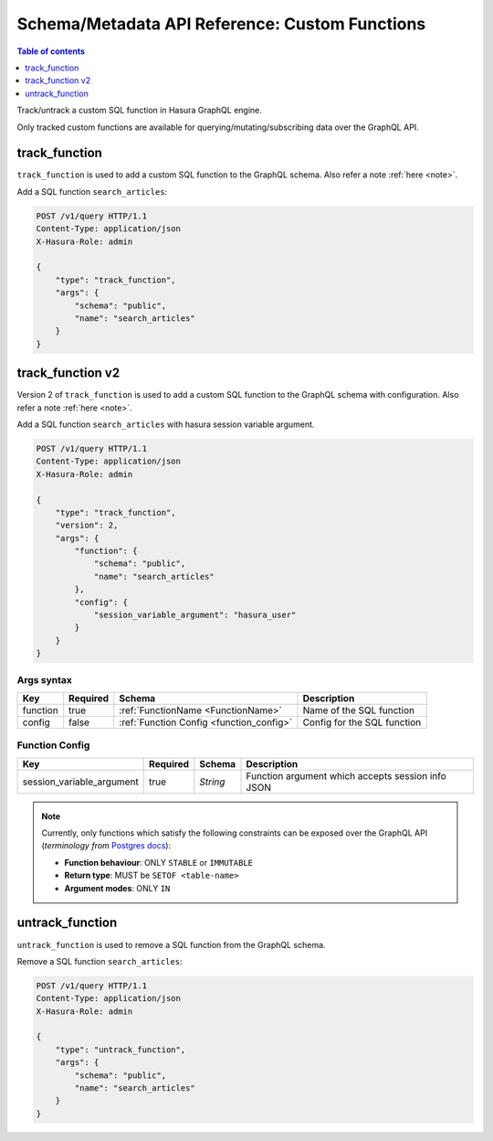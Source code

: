 Schema/Metadata API Reference: Custom Functions
===============================================

.. contents:: Table of contents
  :backlinks: none
  :depth: 1
  :local:

Track/untrack a custom SQL function in Hasura GraphQL engine.

Only tracked custom functions are available for querying/mutating/subscribing data over the GraphQL API.

.. _track_function:

track_function
--------------

``track_function`` is used to add a custom SQL function to the GraphQL schema.
Also refer a note :ref:`here <note>`.

Add a SQL function ``search_articles``:

.. code-block:: http

   POST /v1/query HTTP/1.1
   Content-Type: application/json
   X-Hasura-Role: admin

   {
       "type": "track_function",
       "args": {
           "schema": "public",
           "name": "search_articles"
       }
   }

.. _track_function_v2:

track_function v2
-----------------

Version 2 of ``track_function`` is used to add a custom SQL function to the GraphQL schema with configuration.
Also refer a note :ref:`here <note>`.

Add a SQL function ``search_articles`` with hasura session variable argument.

.. code-block:: http

   POST /v1/query HTTP/1.1
   Content-Type: application/json
   X-Hasura-Role: admin

   {
       "type": "track_function",
       "version": 2,
       "args": {
           "function": {
               "schema": "public",
               "name": "search_articles"
           },
           "config": {
               "session_variable_argument": "hasura_user"
           }
       }
   }

.. _track_function_args_syntax_v2:

Args syntax
^^^^^^^^^^^

.. list-table::
   :header-rows: 1

   * - Key
     - Required
     - Schema
     - Description
   * - function
     - true
     - :ref:`FunctionName <FunctionName>`
     - Name of the SQL function
   * - config
     - false
     - :ref:`Function Config <function_config>`
     - Config for the SQL function

.. _function_config:

Function Config
^^^^^^^^^^^^^^^

.. list-table::
   :header-rows: 1

   * - Key
     - Required
     - Schema
     - Description
   * - session_variable_argument
     - true
     - `String`
     - Function argument which accepts session info JSON

.. _untrack_function:

.. _note:

.. note::

   Currently, only functions which satisfy the following constraints can be exposed over the GraphQL API
   (*terminology from* `Postgres docs <https://www.postgresql.org/docs/current/sql-createfunction.html>`__):

   - **Function behaviour**: ONLY ``STABLE`` or ``IMMUTABLE``
   - **Return type**: MUST be ``SETOF <table-name>``
   - **Argument modes**: ONLY ``IN``

untrack_function
----------------

``untrack_function`` is used to remove a SQL function from the GraphQL schema.

Remove a SQL function ``search_articles``:

.. code-block:: http

   POST /v1/query HTTP/1.1
   Content-Type: application/json
   X-Hasura-Role: admin

   {
       "type": "untrack_function",
       "args": {
           "schema": "public",
           "name": "search_articles"
       }
   }

